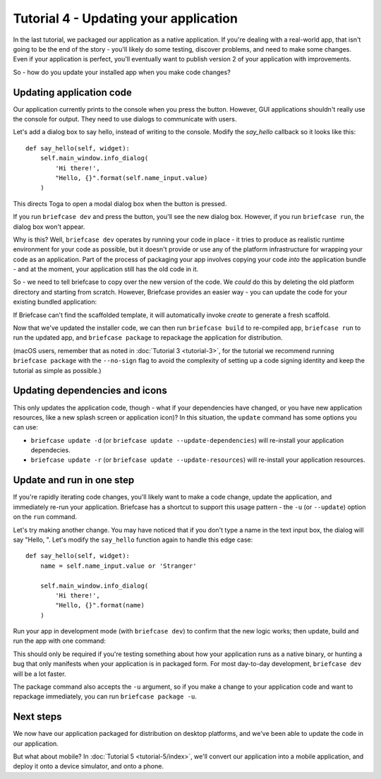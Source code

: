 ======================================
Tutorial 4 - Updating your application
======================================

In the last tutorial, we packaged our application as a native application. If
you're dealing with a real-world app, that isn't going to be the end of the
story - you'll likely do some testing, discover problems, and need to make some
changes. Even if your application is perfect, you'll eventually want to publish
version 2 of your application with improvements.

So - how do you update your installed app when you make code changes?

Updating application code
=========================

Our application currently prints to the console when you press the button.
However, GUI applications shouldn't really use the console for output. They
need to use dialogs to communicate with users.

Let's add a dialog box to say hello, instead of writing to the console.
Modify the `say_hello` callback so it looks like this::

    def say_hello(self, widget):
        self.main_window.info_dialog(
            'Hi there!',
            "Hello, {}".format(self.name_input.value)
        )

This directs Toga to open a modal dialog box when the button is pressed.

If you run ``briefcase dev`` and press the button, you'll see the new dialog
box. However, if you run ``briefcase run``, the dialog box won't appear.

Why is this? Well, ``briefcase dev`` operates by running your code in place -
it tries to produce as realistic runtime environment for your code as possible,
but it doesn't provide or use any of the platform infrastructure for wrapping
your code as an application. Part of the process of packaging your app involves
copying your code *into* the application bundle - and at the moment, your
application still has the old code in it.

So - we need to tell briefcase to copy over the new version of the code. We
*could* do this by deleting the old platform directory and starting from
scratch. However, Briefcase provides an easier way - you can update the code
for your existing bundled application:

.. tabs::

  .. group-tab:: macOS

    .. code-block:: bash

      (beeware-venv) $ briefcase update

      [helloworld] Updating application code...
      Installing src/helloworld...

      [helloworld] Application updated.

  .. group-tab:: Linux

    .. code-block:: bash

      (beeware-venv) $ briefcase update

      [helloworld] Updating application code...
      Installing src/helloworld...

      [helloworld] Application updated.

  .. group-tab:: Windows

    .. code-block:: doscon

      (beeware-venv) C:\...>briefcase update

      [helloworld] Updating application code...
      Installing src/helloworld...

      [helloworld] Application updated.

If Briefcase can't find the scaffolded template, it will automatically invoke
`create` to generate a fresh scaffold.

Now that we've updated the installer code, we can then run ``briefcase build``
to re-compiled app, ``briefcase run`` to run the updated app, and ``briefcase
package`` to repackage the application for distribution.

(macOS users, remember that as noted in :doc:`Tutorial 3 <tutorial-3>`, for the
tutorial we recommend running ``briefcase package`` with the ``--no-sign`` flag
to avoid the complexity of setting up a code signing identity and keep the
tutorial as simple as possible.)

Updating dependencies and icons
===============================

This only updates the application code, though - what if your dependencies have
changed, or you have new application resources, like a new splash screen or
application icon)? In this situation, the ``update`` command has some options
you can use:

* ``briefcase update -d`` (or ``briefcase update --update-dependencies``)
  will re-install your application dependecies.

* ``briefcase update -r`` (or ``briefcase update --update-resources``)
  will re-install your application resources.

Update and run in one step
==========================

If you're rapidly iterating code changes, you'll likely want to make a code
change, update the application, and immediately re-run your application.
Briefcase has a shortcut to support this usage pattern - the ``-u`` (or
``--update``) option on the ``run`` command.

Let's try making another change. You may have noticed that if you don't type
a name in the text input box, the dialog will say "Hello, ". Let's modify the
``say_hello`` function again to handle this edge case::

        def say_hello(self, widget):
            name = self.name_input.value or 'Stranger'

            self.main_window.info_dialog(
                'Hi there!',
                "Hello, {}".format(name)
            )

Run your app in development mode (with ``briefcase dev``) to confirm that the
new logic works; then update, build and run the app with one command:

.. tabs::

  .. group-tab:: macOS

    .. code-block:: bash

      (beeware-venv) $ briefcase run -u

      [helloworld] Updating application code...
      Installing src/helloworld...

      [helloworld] Application updated.

      [helloworld] Starting app...

  .. group-tab:: Linux

    .. code-block:: bash

      (beeware-venv) $ briefcase run -u

      [helloworld] Updating application code...
      Installing src/helloworld...

      [helloworld] Application updated.

      [helloworld] Building AppImage...
      ...
      [helloworld] Created linux/Hello World-x86_64-0.0.1.AppImage.

      [helloworld] Starting app...

  .. group-tab:: Windows

    .. code-block:: doscon

      (beeware-venv) C:\...>briefcase run -u

      [helloworld] Updating application code...
      Installing src/helloworld...

      [helloworld] Application updated.

      [helloworld] Starting app...

This should only be required if you're testing something about how your
application runs as a native binary, or hunting a bug that only manifests when
your application is in packaged form. For most day-to-day development,
``briefcase dev`` will be a lot faster.

The package command also accepts the ``-u`` argument, so if you make a change
to your application code and want to repackage immediately, you can run
``briefcase package -u``.

Next steps
==========

We now have our application packaged for distribution on desktop platforms,
and we've been able to update the code in our application.

But what about mobile? In :doc:`Tutorial 5 <tutorial-5/index>`, we'll convert
our application into a mobile application, and deploy it onto a device
simulator, and onto a phone.
